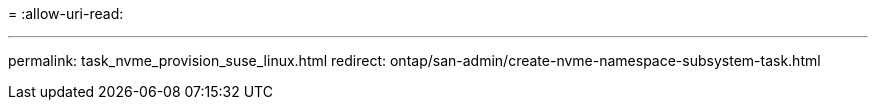 = 
:allow-uri-read: 


'''
permalink: task_nvme_provision_suse_linux.html redirect: ontap/san-admin/create-nvme-namespace-subsystem-task.html

[listing]
----

----